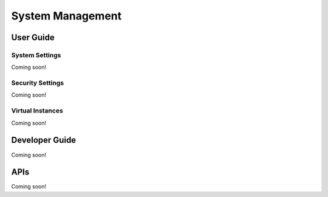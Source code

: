 System Management
=================

User Guide
----------

System Settings
~~~~~~~~~~~~~~~
Coming soon!

Security Settings
~~~~~~~~~~~~~~~~~
Coming soon!


Virtual Instances
~~~~~~~~~~~~~~~~~
Coming soon!

Developer Guide
---------------
Coming soon!

APIs
----
Coming soon!